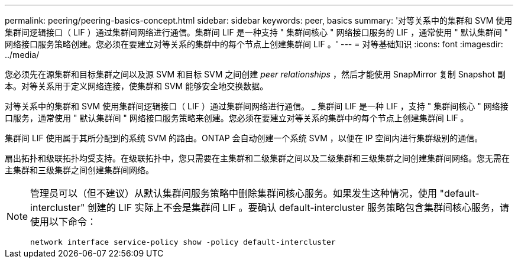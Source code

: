 ---
permalink: peering/peering-basics-concept.html 
sidebar: sidebar 
keywords: peer, basics 
summary: '对等关系中的集群和 SVM 使用集群间逻辑接口（ LIF ）通过集群间网络进行通信。集群间 LIF 是一种支持 " 集群间核心 " 网络接口服务的 LIF ，通常使用 " 默认集群间 " 网络接口服务策略创建。您必须在要建立对等关系的集群中的每个节点上创建集群间 LIF 。' 
---
= 对等基础知识
:icons: font
:imagesdir: ../media/


[role="lead"]
您必须先在源集群和目标集群之间以及源 SVM 和目标 SVM 之间创建 _peer relationships_ ，然后才能使用 SnapMirror 复制 Snapshot 副本。对等关系用于定义网络连接，使集群和 SVM 能够安全地交换数据。

对等关系中的集群和 SVM 使用集群间逻辑接口（ LIF ）通过集群间网络进行通信。 _ 集群间 LIF 是一种 LIF ，支持 " 集群间核心 " 网络接口服务，通常使用 " 默认集群间 " 网络接口服务策略来创建。您必须在要建立对等关系的集群中的每个节点上创建集群间 LIF 。

集群间 LIF 使用属于其所分配到的系统 SVM 的路由。ONTAP 会自动创建一个系统 SVM ，以便在 IP 空间内进行集群级别的通信。

扇出拓扑和级联拓扑均受支持。在级联拓扑中，您只需要在主集群和二级集群之间以及二级集群和三级集群之间创建集群间网络。您无需在主集群和三级集群之间创建集群间网络。

[NOTE]
====
管理员可以（但不建议）从默认集群间服务策略中删除集群间核心服务。如果发生这种情况，使用 "default-intercluster" 创建的 LIF 实际上不会是集群间 LIF 。要确认 default-intercluster 服务策略包含集群间核心服务，请使用以下命令：

`network interface service-policy show -policy default-intercluster`

====